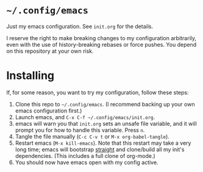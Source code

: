* ~~/.config/emacs~
  Just my emacs configuration. See ~init.org~ for the details.

  I reserve the right to make breaking changes to my configuration
  arbitrarily, even with the use of history-breaking rebases or force
  pushes. You depend on this repository at your own risk.
* Installing
  If, for some reason, you want to try my configuration, follow these steps:
  1. Clone this repo to ~~/.config/emacs~. (I recommend backing up your own
     emacs configuration first.)
  2. Launch emacs, and ~C-x C-f ~/.config/emacs/init.org~.
  3. emacs will warn you that ~init.org~ sets an unsafe file variable,
     and it will prompt you for how to handle this variable. Press
     ~n~.
  4. Tangle the file manually (~C-c C-v t~ or ~M-x org-babel-tangle~).
  5. Restart emacs (~M-x kill-emacs~). Note that this restart may take
     a very long time; emacs will bootstrap [[https://github.com/raxod502/straight.el][straight]] and clone/build
     all my init's dependencies. (This includes a full clone of
     org-mode.)
  6. You should now have emacs open with my config active.

